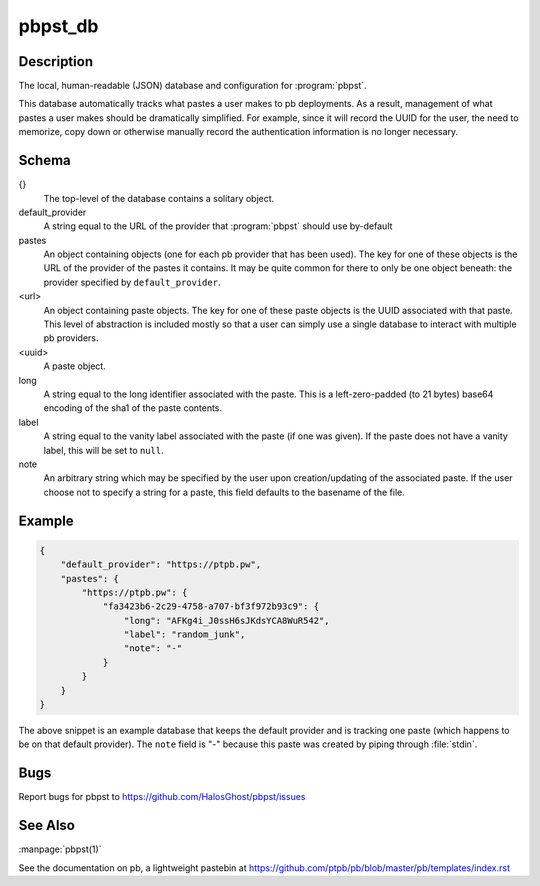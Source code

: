 .. Copyright (C) 2015, Dolores Portalatin

pbpst_db
========

Description
-----------

The local, human-readable (JSON) database and configuration for :program:`pbpst`.

This database automatically tracks what pastes a user makes to pb deployments.
As a result, management of what pastes a user makes should be dramatically simplified.
For example, since it will record the UUID for the user, the need to memorize, copy down or otherwise manually record the authentication information is no longer necessary.

Schema
------

{}
    The top-level of the database contains a solitary object.

default_provider
    A string equal to the URL of the provider that :program:`pbpst` should use by-default

pastes
    An object containing objects (one for each pb provider that has been used).
    The key for one of these objects is the URL of the provider of the pastes it contains.
    It may be quite common for there to only be one object beneath: the provider specified by ``default_provider``.

<url>
    An object containing paste objects.
    The key for one of these paste objects is the UUID associated with that paste.
    This level of abstraction is included mostly so that a user can simply use a single database to interact with multiple pb providers.

<uuid>
    A paste object.

long
    A string equal to the long identifier associated with the paste.
    This is a left-zero-padded (to 21 bytes) base64 encoding of the sha1 of the paste contents.

label
    A string equal to the vanity label associated with the paste (if one was given).
    If the paste does not have a vanity label, this will be set to ``null``.

note
    An arbitrary string which may be specified by the user upon creation/updating of the associated paste.
    If the user choose not to specify a string for a paste, this field defaults to the basename of the file.

Example
-------

.. code:: json

    {
        "default_provider": "https://ptpb.pw",
        "pastes": {
            "https://ptpb.pw": {
                "fa3423b6-2c29-4758-a707-bf3f972b93c9": {
                    "long": "AFKg4i_J0ssH6sJKdsYCA8WuR542",
                    "label": "random_junk",
                    "note": "-"
                }
            }
        }
    }

The above snippet is an example database that keeps the default provider and is tracking one paste (which happens to be on that default provider).
The ``note`` field is "-" because this paste was created by piping through :file:`stdin`.

Bugs
----

Report bugs for pbpst to https://github.com/HalosGhost/pbpst/issues

See Also
--------

:manpage:`pbpst(1)`

See the documentation on pb, a lightweight pastebin at https://github.com/ptpb/pb/blob/master/pb/templates/index.rst
